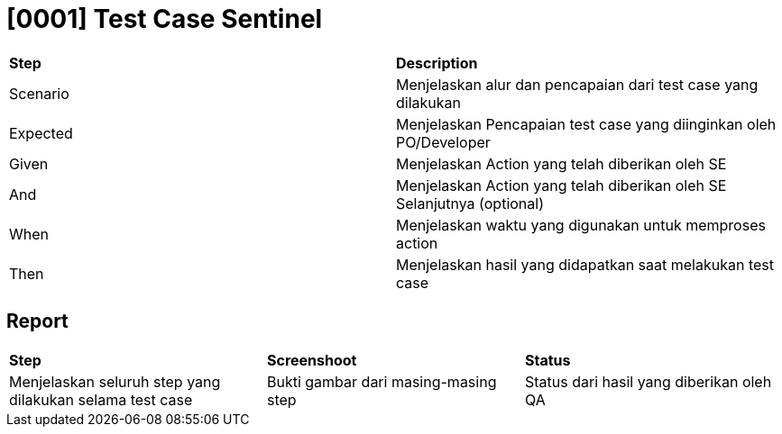= [0001] Test Case Sentinel

|===
| *Step* | *Description*
|Scenario|Menjelaskan alur dan pencapaian dari test case yang dilakukan
|Expected|Menjelaskan Pencapaian test case yang diinginkan oleh PO/Developer
|Given|Menjelaskan Action yang telah diberikan oleh SE
|And|Menjelaskan Action yang telah diberikan oleh SE Selanjutnya (optional)
|When|Menjelaskan waktu yang digunakan untuk memproses action
|Then|Menjelaskan hasil yang didapatkan saat melakukan test case|
|===

== Report

|===
| *Step* | *Screenshoot* | *Status*
|Menjelaskan seluruh step yang dilakukan selama test case|Bukti gambar dari masing-masing step|Status dari hasil yang diberikan oleh QA 
|===
